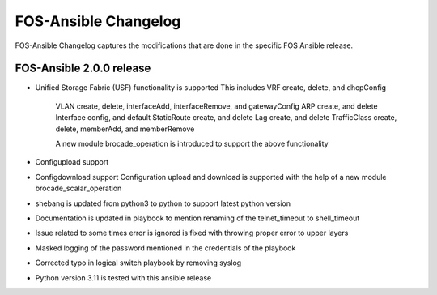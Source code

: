 FOS-Ansible Changelog
=====================

FOS-Ansible Changelog captures the modifications that are done in the specific FOS Ansible release.

FOS-Ansible 2.0.0 release
-------------------------
- Unified Storage Fabric (USF) functionality is supported
  This includes VRF create, delete, and dhcpConfig
                VLAN create, delete, interfaceAdd, interfaceRemove, and gatewayConfig
                ARP create, and delete
                Interface config, and default
                StaticRoute create, and delete
                Lag create, and delete
                TrafficClass create, delete, memberAdd, and memberRemove

                A new module brocade_operation is introduced to support the above functionality

- Configupload support
- Configdownload support
  Configuration upload and download is supported with the help of a new module brocade_scalar_operation

- shebang is updated from python3 to python to support latest python version
- Documentation is updated in playbook to mention renaming of the telnet_timeout to shell_timeout
- Issue related to some times error is ignored is fixed with throwing proper error to upper layers
- Masked logging of the password mentioned in the credentials of the playbook
- Corrected typo in logical switch playbook by removing syslog
- Python version 3.11 is tested with this ansible release
